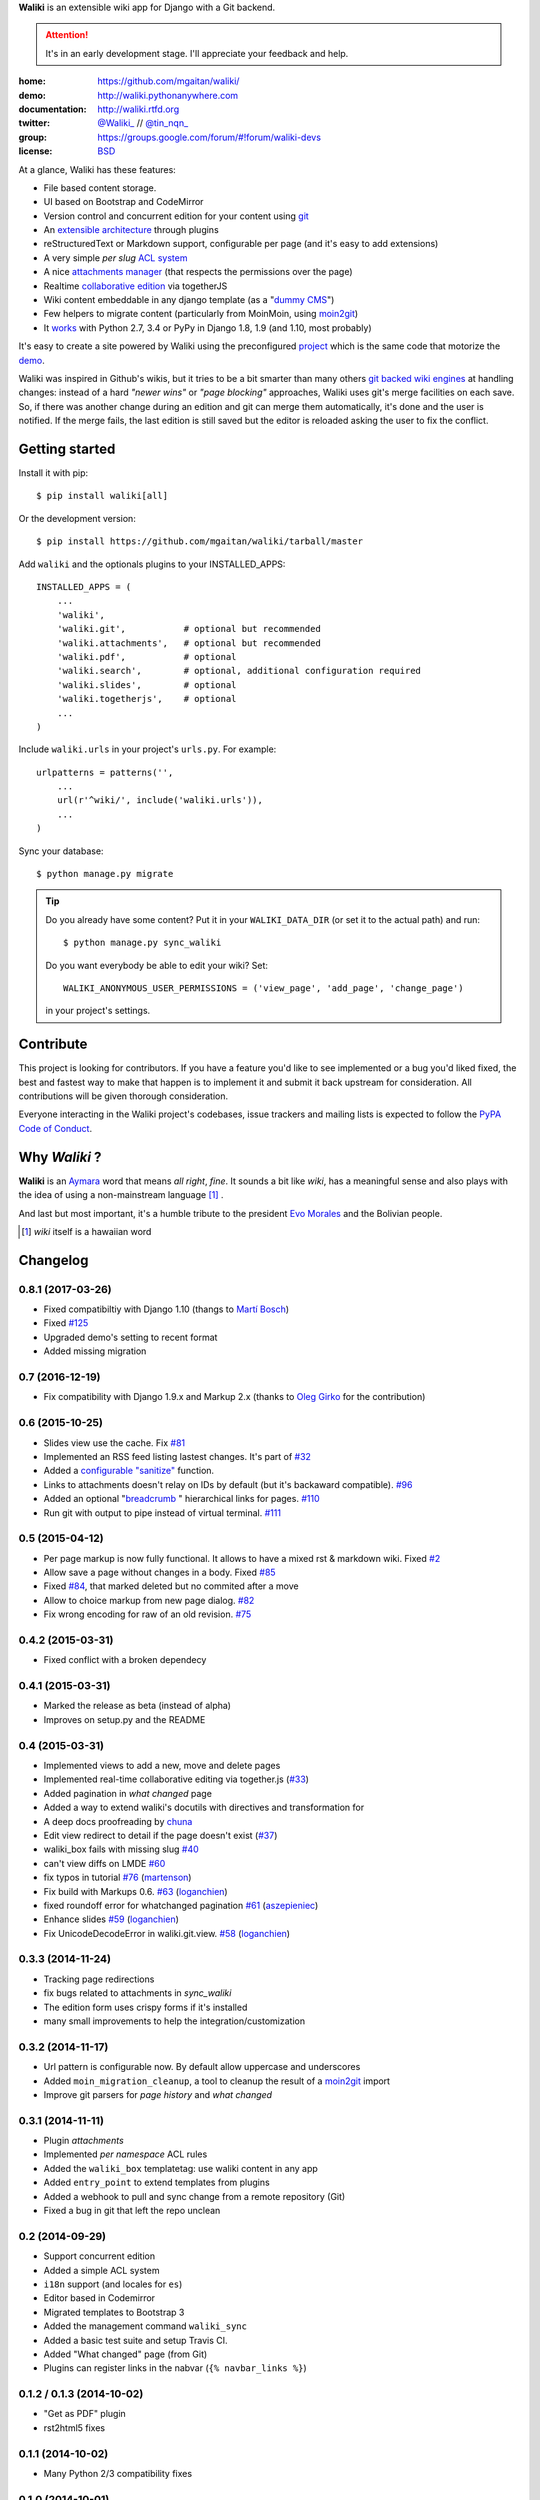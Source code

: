 
**Waliki** is an extensible wiki app for Django with a Git backend.


.. attention:: It's in an early development stage. I'll appreciate your feedback and help.


.. image:: https://badge.fury.io/py/waliki.png
    :target: https://badge.fury.io/py/waliki

.. image:: https://travis-ci.org/mgaitan/waliki.png?branch=master
    :target: https://travis-ci.org/mgaitan/waliki

.. image:: https://coveralls.io/repos/mgaitan/waliki/badge.png?branch=master
    :target: https://coveralls.io/r/mgaitan/waliki?branch=master

.. image:: https://readthedocs.org/projects/waliki/badge/?version=latest
   :target: https://readthedocs.org/projects/waliki/?badge=latest
   :alt: Documentation Status

.. image:: https://pypip.in/wheel/waliki/badge.svg
    :target: https://pypi.python.org/pypi/waliki/
    :alt: Wheel Status

:home: https://github.com/mgaitan/waliki/
:demo: http://waliki.pythonanywhere.com
:documentation: http://waliki.rtfd.org
:twitter: `@Waliki_ <http://twitter.com/Waliki_>`_ // `@tin_nqn_ <http://twitter.com/tin_nqn_>`_
:group: https://groups.google.com/forum/#!forum/waliki-devs
:license: `BSD <https://github.com/mgaitan/waliki/blob/master/LICENSE>`_

At a glance, Waliki has these features:

* File based content storage.
* UI based on Bootstrap and CodeMirror
* Version control and concurrent edition for your content using `git <http://waliki.readthedocs.org/en/latest/git.html>`_
* An `extensible architecture <http://waliki.readthedocs.org/en/latest/write_a_plugin.html>`_ through plugins
* reStructuredText or Markdown support, configurable per page
  (and it's easy to add extensions)
* A very simple *per slug* `ACL system <http://waliki.readthedocs.org/en/latest/acl.html>`_
* A nice `attachments manager <http://waliki.readthedocs.org/en/latest/attachments.html>`_ (that respects the permissions over the page)
* Realtime `collaborative edition <http://waliki.readthedocs.org/en/latest/togetherjs.html>`_ via togetherJS
* Wiki content embeddable in any django template (as a "`dummy CMS <http://waliki.readthedocs.org/en/latest/boxes.html>`_")
* Few helpers to migrate content (particularly from MoinMoin, using moin2git_)
* It `works <https://travis-ci.org/mgaitan/waliki>`_ with Python 2.7, 3.4 or PyPy in Django 1.8, 1.9 (and 1.10, most probably)

It's easy to create a site powered by Waliki using the preconfigured project_ which is the same code that motorize the demo_.

Waliki was inspired in Github's wikis, but it tries to be a bit smarter than many others `git backed wiki engines`_ at handling changes: instead of a hard *"newer wins"* or *"page blocking"* approaches, Waliki uses git's merge facilities on each save. So, if there was another change during an edition and git can merge them automatically, it's done and the user is notified. If the merge fails, the last edition is still saved but the editor is reloaded asking the user to fix the conflict.

.. _project: https://github.com/mgaitan/waliki/tree/master/waliki_project
.. _demo: http://waliki.pythonanywhere.com
.. _git backed wiki engines: https://waliki.pythonanywhere.com/Git-powered-wiki-engines

Getting started
----------------

Install it with pip::

    $ pip install waliki[all]

Or the development version::

    $ pip install https://github.com/mgaitan/waliki/tarball/master


Add ``waliki`` and the optionals plugins to your INSTALLED_APPS::

    INSTALLED_APPS = (
        ...
        'waliki',
        'waliki.git',           # optional but recommended
        'waliki.attachments',   # optional but recommended
        'waliki.pdf',           # optional
        'waliki.search',        # optional, additional configuration required
        'waliki.slides',        # optional
        'waliki.togetherjs',    # optional
        ...
    )

Include ``waliki.urls`` in your project's ``urls.py``. For example::

    urlpatterns = patterns('',
        ...
        url(r'^wiki/', include('waliki.urls')),
        ...
    )


Sync your database::

    $ python manage.py migrate


.. tip::

   Do you already have some content? Put it in your ``WALIKI_DATA_DIR`` (or set it to the actual path) and run::

        $ python manage.py sync_waliki

   Do you want everybody be able to edit your wiki? Set::

        WALIKI_ANONYMOUS_USER_PERMISSIONS = ('view_page', 'add_page', 'change_page')

   in your project's settings.



Contribute
----------

This project is looking for contributors. If you have a feature you'd like to see implemented or a bug you'd liked fixed, the best and fastest way to make that happen is to implement it and submit it back upstream for consideration. All contributions will be given thorough consideration.

Everyone interacting in the Waliki project's codebases, issue trackers and mailing lists is expected to follow the `PyPA Code of Conduct`_.


Why *Waliki* ?
----------------

**Waliki** is an `Aymara <http://en.wikipedia.org/wiki/Aymara_language>`_ word that means *all right*, *fine*.
It sounds a bit like *wiki*, has a meaningful sense and also plays with the idea of using a non-mainstream language [1]_ .

And last but most important, it's a humble tribute to the president `Evo Morales <http://en.wikipedia.org/wiki/Evo_Morales>`_ and the Bolivian people.


.. [1] *wiki* itself is a hawaiian word
.. _moin2git: https://github.com/mgaitan/moin2git
.. _`PyPA Code of Conduct`: https://www.pypa.io/en/latest/code-of-conduct/




Changelog
---------

0.8.1 (2017-03-26)
++++++++++++++++

- Fixed compatibiltiy with Django 1.10 (thangs to `Martí Bosch`_)
- Fixed `#125 <https://github.com/mgaitan/waliki/issues/125>`__
- Upgraded demo's setting to recent format
- Added missing migration

.. _Martí Bosch: https://github.com/martibosch

0.7 (2016-12-19)
++++++++++++++++

- Fix compatibility with Django 1.9.x and Markup 2.x (thanks to `Oleg Girko`_ for the contribution)

.. _Oleg Girko: https://github.com/OlegGirko


0.6 (2015-10-25)
+++++++++++++++++

- Slides view use the cache. Fix `#81 <https://github.com/mgaitan/waliki/issues/81>`__
- Implemented an RSS feed listing lastest changes. It's part of `#32 <https://github.com/mgaitan/waliki/issues/32>`__
- Added a `configurable "sanitize" <http://waliki.readthedocs.org/en/latest/settings.html#confval-WALIKI_SANITIZE_FUNCTION>`_ function.
- Links to attachments doesn't relay on IDs by default (but it's backaward compatible).  `#96 <https://github.com/mgaitan/waliki/issues/32>`_
- Added an optional "`breadcrumb <http://waliki.readthedocs.org/en/latest/settings.html#confval-WALIKI_BREADCRUMBS>`_ " hierarchical links for pages. `#110 <https://github.com/mgaitan/waliki/pull/110>`_
- Run git with output to pipe instead of virtual terminal. `#111 <https://github.com/mgaitan/waliki/pull/111>`_

0.5 (2015-04-12)
++++++++++++++++++

- Per page markup is now fully functional. It allows to
  have a mixed rst & markdown wiki. Fixed `#2 <https://github.com/mgaitan/waliki/issues/2>`__
- Allow save a page without changes in a body.
  Fixed `#85 <https://github.com/mgaitan/waliki/issues/85>`__
- Fixed `#84 <https://github.com/mgaitan/waliki/issues/84>`__, that marked deleted but no commited after a move
- Allow to choice markup from new page dialog. `#82 <https://github.com/mgaitan/waliki/issues/82>`__
- Fix wrong encoding for raw of an old revision. `#75 <https://github.com/mgaitan/waliki/issues/75>`__


0.4.2 (2015-03-31)
++++++++++++++++++

- Fixed conflict with a broken dependecy


0.4.1 (2015-03-31)
++++++++++++++++++

- Marked the release as beta (instead of alpha)
- Improves on setup.py and the README

0.4 (2015-03-31)
++++++++++++++++

- Implemented views to add a new, move and delete pages
- Implemented real-time collaborative editing via together.js
  (`#33 <https://github.com/mgaitan/waliki/issues/33>`__)
- Added pagination in *what changed* page
- Added a way to extend waliki's docutils with directives and transformation for
- A deep docs proofreading by `chuna <https://github.com/chuna>`__
- Edit view redirect to detail if the page doesn't exist
  (`#37 <https://github.com/mgaitan/waliki/issues/37>`__)
- waliki\_box fails with missing slug
  `#40 <https://github.com/mgaitan/waliki/issues/40>`__
- can't view diffs on LMDE
  `#60 <https://github.com/mgaitan/waliki/issues/60>`__
- fix typos in tutorial
  `#76 <https://github.com/mgaitan/waliki/pull/76>`__
  (`martenson <https://github.com/martenson>`__)
- Fix build with Markups 0.6.
  `#63 <https://github.com/mgaitan/waliki/pull/63>`__
  (`loganchien <https://github.com/loganchien>`__)
- fixed roundoff error for whatchanged pagination
  `#61 <https://github.com/mgaitan/waliki/pull/61>`__
  (`aszepieniec <https://github.com/aszepieniec>`__)

- Enhance slides `#59 <https://github.com/mgaitan/waliki/pull/59>`__
  (`loganchien <https://github.com/loganchien>`__)

- Fix UnicodeDecodeError in waliki.git.view.
  `#58 <https://github.com/mgaitan/waliki/pull/58>`__
  (`loganchien <https://github.com/loganchien>`__)

0.3.3 (2014-11-24)
++++++++++++++++++

- Tracking page redirections
- fix bugs related to attachments in `sync_waliki`
- The edition form uses crispy forms if it's installed
- many small improvements to help the integration/customization

0.3.2 (2014-11-17)
++++++++++++++++++

- Url pattern is configurable now. By default allow uppercase and underscores
- Added ``moin_migration_cleanup``, a tool to cleanup the result of a moin2git_ import
- Improve git parsers for *page history* and *what changed*

.. _moin2git: https://github.com/mgaitan/moin2git


0.3.1 (2014-11-11)
++++++++++++++++++

- Plugin *attachments*
- Implemented *per namespace* ACL rules
- Added the ``waliki_box`` templatetag: use waliki content in any app
- Added ``entry_point`` to extend templates from plugins
- Added a webhook to pull and sync change from a remote repository (Git)
- Fixed a bug in git that left the repo unclean

0.2 (2014-09-29)
++++++++++++++++

- Support concurrent edition
- Added a simple ACL system
- ``i18n`` support (and locales for ``es``)
- Editor based in Codemirror
- Migrated templates to Bootstrap 3
- Added the management command ``waliki_sync``
- Added a basic test suite and setup Travis CI.
- Added "What changed" page (from Git)
- Plugins can register links in the nabvar (``{% navbar_links %}``)

0.1.2 / 0.1.3 (2014-10-02)
++++++++++++++++++++++++++

* "Get as PDF" plugin
* rst2html5 fixes

0.1.1 (2014-10-02)
++++++++++++++++++

* Many Python 2/3 compatibility fixes

0.1.0 (2014-10-01)
++++++++++++++++++

* First release on PyPI.

